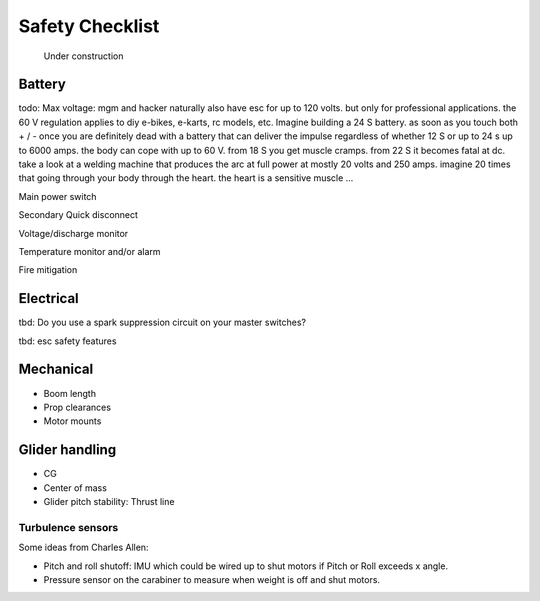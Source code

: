 .. _safety:

************************************************
Safety Checklist
************************************************

.. figure:: images/uc3.gif
   :scale: 30%

   Under construction

Battery
==========================

todo: Max voltage: mgm and hacker naturally also have esc for up to 120 volts. but only for professional applications. the 60 V regulation applies to diy e-bikes, e-karts, rc models, etc. Imagine building a 24 S battery. as soon as you touch both + / - once you are definitely dead with a battery that can deliver the impulse regardless of whether 12 S or up to 24 s up to 6000 amps. the body can cope with up to 60 V. from 18 S you get muscle cramps. from 22 S it becomes fatal at dc. take a look at a welding machine that produces the arc at full power at mostly 20 volts and 250 amps. imagine 20 times that going through your body through the heart. the heart is a sensitive muscle …

Main power switch

Secondary Quick disconnect

Voltage/discharge monitor

Temperature monitor and/or alarm

Fire mitigation

Electrical
==============================

tbd: Do you use a spark suppression circuit on your master switches?

tbd: esc safety features

Mechanical
=============================

* Boom length
* Prop clearances
* Motor mounts

Glider handling
====================================

* CG
* Center of mass
* Glider pitch stability: Thrust line

Turbulence sensors
------------------------

Some ideas from Charles Allen: 

* Pitch and roll shutoff: IMU which could be wired up to shut motors if Pitch or Roll exceeds x angle. 
* Pressure sensor on the carabiner to measure when weight is off and shut motors.
